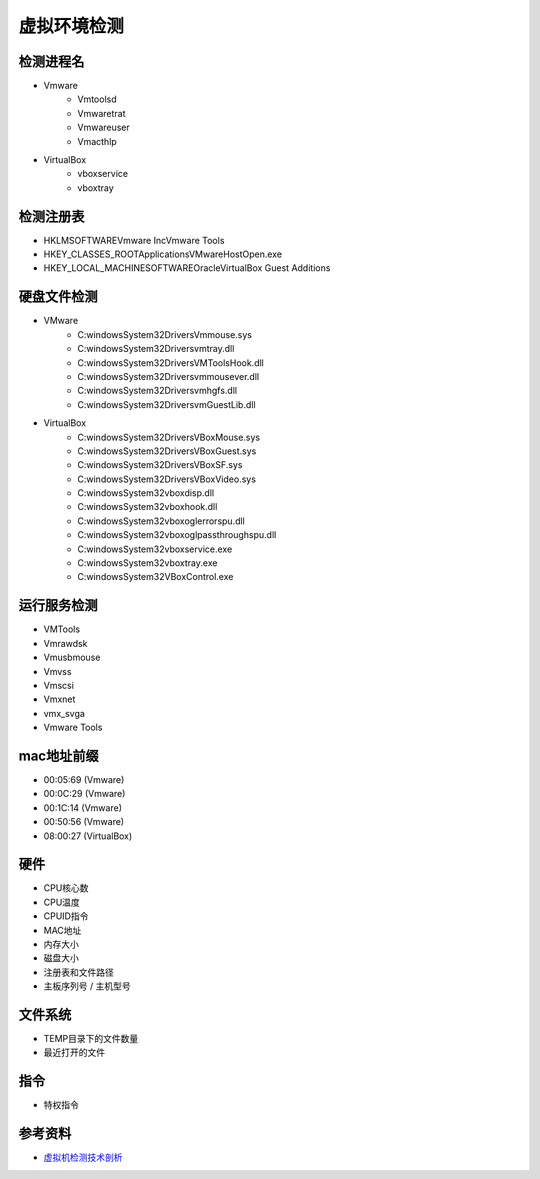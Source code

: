 虚拟环境检测
========================================

检测进程名
----------------------------------------
- Vmware
    - Vmtoolsd
    - Vmwaretrat
    - Vmwareuser
    - Vmacthlp
- VirtualBox
    - vboxservice
    - vboxtray

检测注册表
----------------------------------------
- HKLM\SOFTWARE\Vmware Inc\Vmware Tools
- HKEY_CLASSES_ROOT\Applications\VMwareHostOpen.exe
- HKEY_LOCAL_MACHINE\SOFTWARE\Oracle\VirtualBox Guest Additions

硬盘文件检测
----------------------------------------
- VMware
    - C:\windows\System32\Drivers\Vmmouse.sys
    - C:\windows\System32\Drivers\vmtray.dll
    - C:\windows\System32\Drivers\VMToolsHook.dll
    - C:\windows\System32\Drivers\vmmousever.dll
    - C:\windows\System32\Drivers\vmhgfs.dll
    - C:\windows\System32\Drivers\vmGuestLib.dll
- VirtualBox
    - C:\windows\System32\Drivers\VBoxMouse.sys
    - C:\windows\System32\Drivers\VBoxGuest.sys
    - C:\windows\System32\Drivers\VBoxSF.sys
    - C:\windows\System32\Drivers\VBoxVideo.sys
    - C:\windows\System32\vboxdisp.dll
    - C:\windows\System32\vboxhook.dll
    - C:\windows\System32\vboxoglerrorspu.dll
    - C:\windows\System32\vboxoglpassthroughspu.dll
    - C:\windows\System32\vboxservice.exe
    - C:\windows\System32\vboxtray.exe
    - C:\windows\System32\VBoxControl.exe

运行服务检测
----------------------------------------
- VMTools
- Vmrawdsk
- Vmusbmouse
- Vmvss
- Vmscsi
- Vmxnet
- vmx_svga
- Vmware Tools

mac地址前缀
----------------------------------------
- 00:05:69 (Vmware)
- 00:0C:29 (Vmware)
- 00:1C:14 (Vmware)
- 00:50:56 (Vmware)
- 08:00:27 (VirtualBox)

硬件
----------------------------------------
- CPU核心数
- CPU温度
- CPUID指令
- MAC地址
- 内存大小
- 磁盘大小
- 注册表和文件路径
- 主板序列号 / 主机型号

文件系统
----------------------------------------
- TEMP目录下的文件数量
- 最近打开的文件

指令
----------------------------------------
- 特权指令

参考资料
----------------------------------------
- `虚拟机检测技术剖析 <https://bbs.pediy.com/thread-119969.htm>`_
